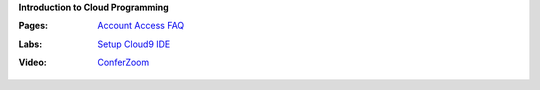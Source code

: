 **Introduction to Cloud Programming**

:Pages:
  | `Account Access FAQ <faq.html>`_
:Labs:
  | `Setup Cloud9 IDE <cis-15/setup_cloud9.html>`_
:Video:
  | `ConferZoom <https://cccconfer.zoom.us/meeting/626118539>`_
